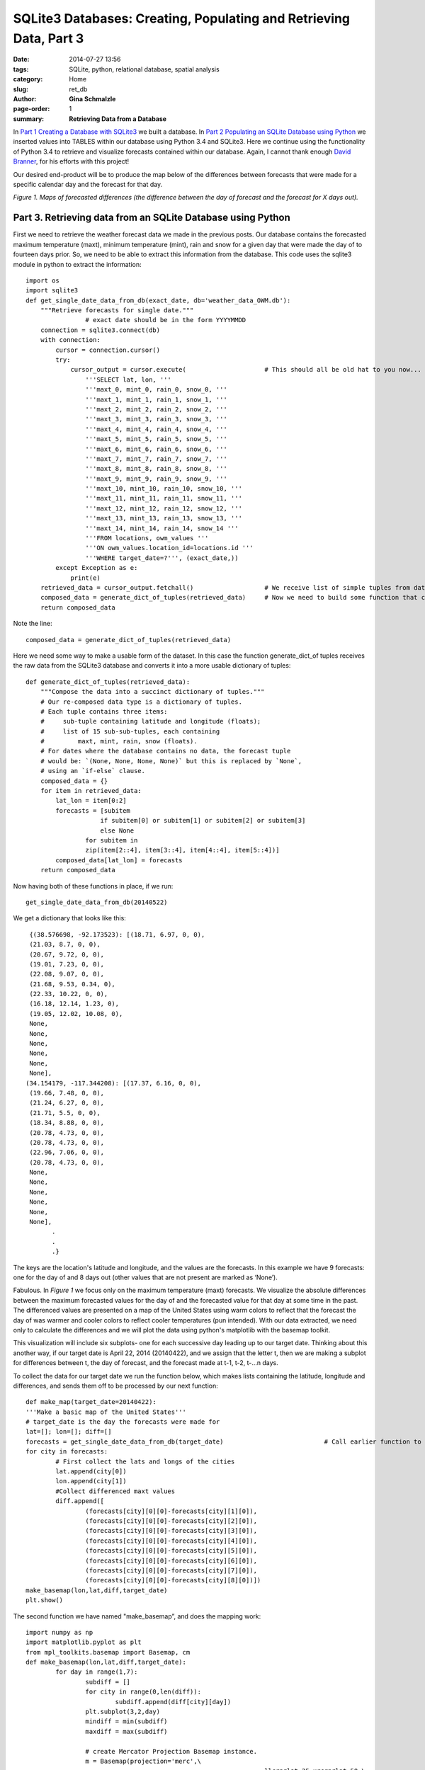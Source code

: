 SQLite3 Databases: Creating, Populating and Retrieving Data, Part 3
#####################################################################################

:date: 2014-07-27 13:56
:tags: SQLite, python, relational database, spatial analysis
:category: Home
:slug: ret_db
:author: **Gina Schmalzle**
:page-order: 1
:summary: **Retrieving Data from a Database**

In `Part 1 Creating a Database with SQLite3 <http://geodesygina.com/make_db.html>`_  we built a database. In `Part 2 Populating an SQLite Database using Python <http://geodesygina.com/pop_db.html>`_ we inserted values into TABLES within our database using Python 3.4 and SQLite3. Here we continue using the functionality of Python 3.4 to retrieve and visualize forecasts contained within our database.  Again, I cannot thank enough `David Branner <https://github.com/brannerchinese>`_, for his efforts with this project!

Our desired end-product will be to produce the map below of the differences between forecasts that were made for a specific calendar day and the forecast for that day.

.. image:: /images/weather_diff.png
	:height: 500
	:width: 800
	:scale: 100
	:alt: differenced_forecasts
	:align: left

*Figure 1. Maps of forecasted differences (the difference between the day of forecast and the forecast for X days out).*

**Part 3. Retrieving data from an SQLite Database using Python**
====================================================================

First we need to retrieve the weather forecast data we made in the previous posts.  Our database contains the forecasted maximum temperature (maxt), minimum temperature (mint), rain and snow for a given day that were made the day of to fourteen days prior.  So, we need to be able to extract this information from the database.  This code uses the sqlite3 module in python to extract the information::

	import os
	import sqlite3
	def get_single_date_data_from_db(exact_date, db='weather_data_OWM.db'):
	    """Retrieve forecasts for single date."""
			# exact date should be in the form YYYYMMDD
	    connection = sqlite3.connect(db)
	    with connection:
	        cursor = connection.cursor()
	        try:
	            cursor_output = cursor.execute(			# This should all be old hat to you now...
	                '''SELECT lat, lon, '''
	                '''maxt_0, mint_0, rain_0, snow_0, '''
	                '''maxt_1, mint_1, rain_1, snow_1, '''
	                '''maxt_2, mint_2, rain_2, snow_2, '''
	                '''maxt_3, mint_3, rain_3, snow_3, '''
	                '''maxt_4, mint_4, rain_4, snow_4, '''
	                '''maxt_5, mint_5, rain_5, snow_5, '''
	                '''maxt_6, mint_6, rain_6, snow_6, '''
	                '''maxt_7, mint_7, rain_7, snow_7, '''
	                '''maxt_8, mint_8, rain_8, snow_8, '''
	                '''maxt_9, mint_9, rain_9, snow_9, '''
	                '''maxt_10, mint_10, rain_10, snow_10, '''
	                '''maxt_11, mint_11, rain_11, snow_11, '''
	                '''maxt_12, mint_12, rain_12, snow_12, '''
	                '''maxt_13, mint_13, rain_13, snow_13, '''
	                '''maxt_14, mint_14, rain_14, snow_14 '''
	                '''FROM locations, owm_values '''
	                '''ON owm_values.location_id=locations.id '''
	                '''WHERE target_date=?''', (exact_date,))
	        except Exception as e:															# What exceptions may we encounter here?
	            print(e)
	    retrieved_data = cursor_output.fetchall()	    		# We receive list of simple tuples from database.
	    composed_data = generate_dict_of_tuples(retrieved_data)	# Now we need to build some function that converts the retrieved data into a dictionary.
	    return composed_data


Note the line::

	composed_data = generate_dict_of_tuples(retrieved_data)

Here we need some way to make a usable form of the dataset. In this case the function generate_dict_of tuples receives the raw data from the SQLite3 database and converts it into a more usable dictionary of tuples::

	def generate_dict_of_tuples(retrieved_data):
	    """Compose the data into a succinct dictionary of tuples."""
	    # Our re-composed data type is a dictionary of tuples.
	    # Each tuple contains three items:
	    #     sub-tuple containing latitude and longitude (floats);
	    #     list of 15 sub-sub-tuples, each containing
	    #         maxt, mint, rain, snow (floats).
	    # For dates where the database contains no data, the forecast tuple
	    # would be: `(None, None, None, None)` but this is replaced by `None`,
	    # using an `if-else` clause.
	    composed_data = {}
	    for item in retrieved_data:
	        lat_lon = item[0:2]
	        forecasts = [subitem
	                    if subitem[0] or subitem[1] or subitem[2] or subitem[3]
	                    else None
	                for subitem in
	                zip(item[2::4], item[3::4], item[4::4], item[5::4])]
	        composed_data[lat_lon] = forecasts
	    return composed_data

Now having both of these functions in place, if we run::

 get_single_date_data_from_db(20140522)

We get a dictionary that looks like this::

  {(38.576698, -92.173523): [(18.71, 6.97, 0, 0),
  (21.03, 8.7, 0, 0),
  (20.67, 9.72, 0, 0),
  (19.01, 7.23, 0, 0),
  (22.08, 9.07, 0, 0),
  (21.68, 9.53, 0.34, 0),
  (22.33, 10.22, 0, 0),
  (16.18, 12.14, 1.23, 0),
  (19.05, 12.02, 10.08, 0),
  None,
  None,
  None,
  None,
  None,
  None],
 (34.154179, -117.344208): [(17.37, 6.16, 0, 0),
  (19.66, 7.48, 0, 0),
  (21.24, 6.27, 0, 0),
  (21.71, 5.5, 0, 0),
  (18.34, 8.88, 0, 0),
  (20.78, 4.73, 0, 0),
  (20.78, 4.73, 0, 0),
  (22.96, 7.06, 0, 0),
  (20.78, 4.73, 0, 0),
  None,
  None,
  None,
  None,
  None,
  None],
	.
	.
	.}

The keys are the location's latitude and longitude, and the values are the forecasts.  In this example we have 9 forecasts: one for the day of and 8 days out (other values that are not present are marked as ‘None’).

Fabulous.  In *Figure 1* we focus only on the maximum temperature (maxt) forecasts. We visualize the absolute differences between the maximum forecasted values for the day of and the forecasted value for that day at some time in the past.  The differenced values are presented on a map of the United States using warm colors to reflect that the forecast the day of was warmer and cooler colors to reflect cooler temperatures (pun intended). With our data extracted, we need only to calculate the differences and we will plot the data using python's matplotlib with the basemap toolkit.

This visualization will include six subplots- one for each successive day leading up to our target date.  Thinking about this another way, if our target date is April 22, 2014 (20140422), and we assign that the letter t, then we are making a subplot for differences between t, the day of forecast, and the forecast made at t-1, t-2, t-…n days.

To collect the data for our target date we run the function below, which makes lists containing the latitude, longitude and differences, and sends them off to be processed by our next function::

	def make_map(target_date=20140422):
	'''Make a basic map of the United States'''
	# target_date is the day the forecasts were made for
	lat=[]; lon=[]; diff=[]
	forecasts = get_single_date_data_from_db(target_date)				# Call earlier function to get dictionary
	for city in forecasts:
		# First collect the lats and longs of the cities
		lat.append(city[0])
		lon.append(city[1])
		#Collect differenced maxt values
		diff.append([
			(forecasts[city][0][0]-forecasts[city][1][0]),
			(forecasts[city][0][0]-forecasts[city][2][0]),
			(forecasts[city][0][0]-forecasts[city][3][0]),
			(forecasts[city][0][0]-forecasts[city][4][0]),
			(forecasts[city][0][0]-forecasts[city][5][0]),
			(forecasts[city][0][0]-forecasts[city][6][0]),
			(forecasts[city][0][0]-forecasts[city][7][0]),
			(forecasts[city][0][0]-forecasts[city][8][0])])
	make_basemap(lon,lat,diff,target_date)											# Send this information to make_basemap --> our next function!
	plt.show()

The second function we have named "make_basemap”, and does the mapping work::

	import numpy as np
	import matplotlib.pyplot as plt
	from mpl_toolkits.basemap import Basemap, cm
	def make_basemap(lon,lat,diff,target_date):
		for day in range(1,7):																		# Run this for each forecasted difference
			subdiff = []
			for city in range(0,len(diff)):
				subdiff.append(diff[city][day])
			plt.subplot(3,2,day)																		# Define where the subplot will lie on figure
			mindiff = min(subdiff)
			maxdiff = max(subdiff)

			# create Mercator Projection Basemap instance.
			m = Basemap(projection='merc',\
									llcrnrlat=25,urcrnrlat=50,\
									llcrnrlon=-130,urcrnrlon=-60,\
									rsphere=6371200.,resolution='l',area_thresh=10000)
			# draw coastlines, state and country boundaries, edge of map.
			m.drawcoastlines()
			m.drawstates()
			m.drawcountries()
			# draw parallels.
			parallels = np.arange(0.,90,10.)
			m.drawparallels(parallels,labels=[1,0,0,0],fontsize=10)
			# draw meridians
			meridians = np.arange(180.,360.,10.)
			m.drawmeridians(meridians,labels=[0,0,0,1],fontsize=10)

			# draw Circles on the map
			# Determine min and max differenced values
			jet = plt.cm.get_cmap('jet')
			x,y = (m(lon,lat))
			sc = plt.scatter(x, y, c=subdiff, vmin=mindiff, vmax=maxdiff, cmap=jet, s=8, edgecolors='none' )
			# add colorbar
			plt.colorbar(sc)
			# add title
			plt.suptitle("Differenced Max Temperatures (degrees C) for day "+str(target_date), fontsize=18)
			plt.title("Forecast Day 0 - Day "+str(day))

Executing make_map() we get the Figure 1. Note that a subplot is created for each differenced forecast through a for loop which also defines the subplot being created.

Like what you see?  Stay tuned, the next step on my agenda is making an interactive website that will allow users to play with the data!  Thanks for reading!
